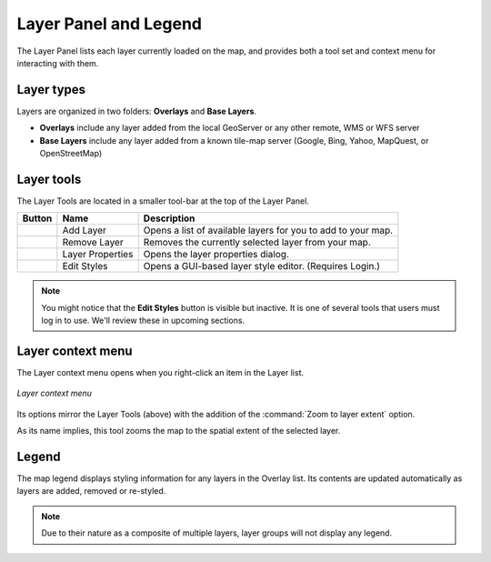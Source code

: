 .. _geoexplorer.layers:

Layer Panel and Legend
======================

The Layer Panel lists each layer currently loaded on the map, and provides both a tool set and context menu for interacting with them.

Layer types
-----------

Layers are organized in two folders: **Overlays** and **Base Layers**.

* **Overlays** include any layer added from the local GeoServer or any other remote, WMS or WFS server
* **Base Layers** include any layer added from a known tile-map server (Google, Bing, Yahoo, MapQuest, or OpenStreetMap)  

Layer tools
-----------

The Layer Tools are located in a smaller tool-bar at the top of the Layer Panel.

.. list-table::
   :header-rows: 1

   * - Button
     - Name
     - Description
   * - .. image:: img/gx_icon_addlayer.png
     - Add Layer
     - Opens a list of available layers for you to add to your map.
   * - .. image:: img/gx_icon_remlayer.png
     - Remove Layer
     - Removes the currently selected layer from your map.
   * - .. image:: img/gx_icon_layerprops.png
     - Layer Properties
     - Opens the layer properties dialog.
   * - .. image:: img/gx_icon_editstyle.png
     - Edit Styles
     - Opens a GUI-based layer style editor. (Requires Login.)

.. note:: You might notice that the **Edit Styles** button is visible but inactive. It is one of several tools that users must log in to use. We'll review these in upcoming sections.
	     
Layer context menu
------------------

The Layer context menu opens when you right-click an item in the Layer list.

.. figure:: img/gx_menu_layercontext.png
   :align: center

   *Layer context menu*

Its options mirror the Layer Tools (above) with the addition of the :command:`Zoom to layer extent` option.

As its name implies, this tool zooms the map to the spatial extent of the selected layer.

Legend
------

The map legend displays styling information for any layers in the Overlay list. Its contents are updated automatically as layers are added, removed or re-styled.

.. note:: Due to their nature as a composite of multiple layers, layer groups will not display any legend.